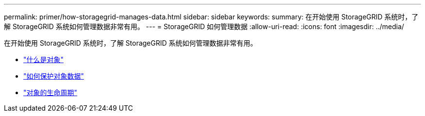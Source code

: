---
permalink: primer/how-storagegrid-manages-data.html 
sidebar: sidebar 
keywords:  
summary: 在开始使用 StorageGRID 系统时，了解 StorageGRID 系统如何管理数据非常有用。 
---
= StorageGRID 如何管理数据
:allow-uri-read: 
:icons: font
:imagesdir: ../media/


[role="lead"]
在开始使用 StorageGRID 系统时，了解 StorageGRID 系统如何管理数据非常有用。

* link:what-object-is.html["什么是对象"]
* link:how-object-data-is-protected.html["如何保护对象数据"]
* link:life-of-object.html["对象的生命周期"]

